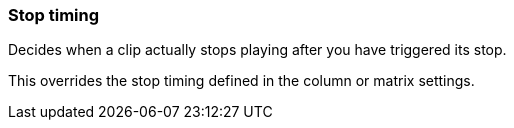 ifdef::pdf-theme[[[inspector-clip-stop-timing,Stop timing]]]
ifndef::pdf-theme[[[inspector-clip-stop-timing,Stop timing]]]
=== Stop timing



Decides when a clip actually stops playing after you have triggered its stop.

This overrides the stop timing defined in the column or matrix settings.

